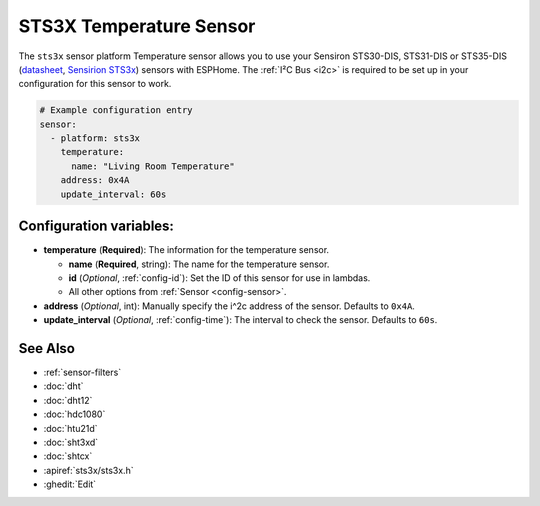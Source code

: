 STS3X Temperature Sensor
========================

.. seo::
    :description: Instructions for setting up STS3x-DIS temperature sensors
    :image: sts3x.jpg

The ``sts3x`` sensor platform Temperature sensor allows you to use your Sensiron STS30-DIS, STS31-DIS or STS35-DIS
(`datasheet <https://www.sensirion.com/fileadmin/user_upload/customers/sensirion/Dokumente/0_Datasheets/Temperature/Sensirion_Temperature_Sensors_STS3x_Datasheet.pdf>`__,
`Sensirion STS3x <https://https://www.sensirion.com/sts3x/>`__) sensors with
ESPHome. The :ref:`I²C Bus <i2c>` is
required to be set up in your configuration for this sensor to work.

.. figure:: images/temperature.png
    :align: center
    :width: 80.0%

.. code-block:: yaml

    # Example configuration entry
    sensor:
      - platform: sts3x
        temperature:
          name: "Living Room Temperature"
        address: 0x4A
        update_interval: 60s

Configuration variables:
------------------------

- **temperature** (**Required**): The information for the temperature sensor.

  - **name** (**Required**, string): The name for the temperature sensor.
  - **id** (*Optional*, :ref:`config-id`): Set the ID of this sensor for use in lambdas.
  - All other options from :ref:`Sensor <config-sensor>`.

- **address** (*Optional*, int): Manually specify the i^2c address of the sensor.
  Defaults to ``0x4A``.
- **update_interval** (*Optional*, :ref:`config-time`): The interval to check the
  sensor. Defaults to ``60s``.

See Also
--------

- :ref:`sensor-filters`
- :doc:`dht`
- :doc:`dht12`
- :doc:`hdc1080`
- :doc:`htu21d`
- :doc:`sht3xd`
- :doc:`shtcx`
- :apiref:`sts3x/sts3x.h`
- :ghedit:`Edit`
